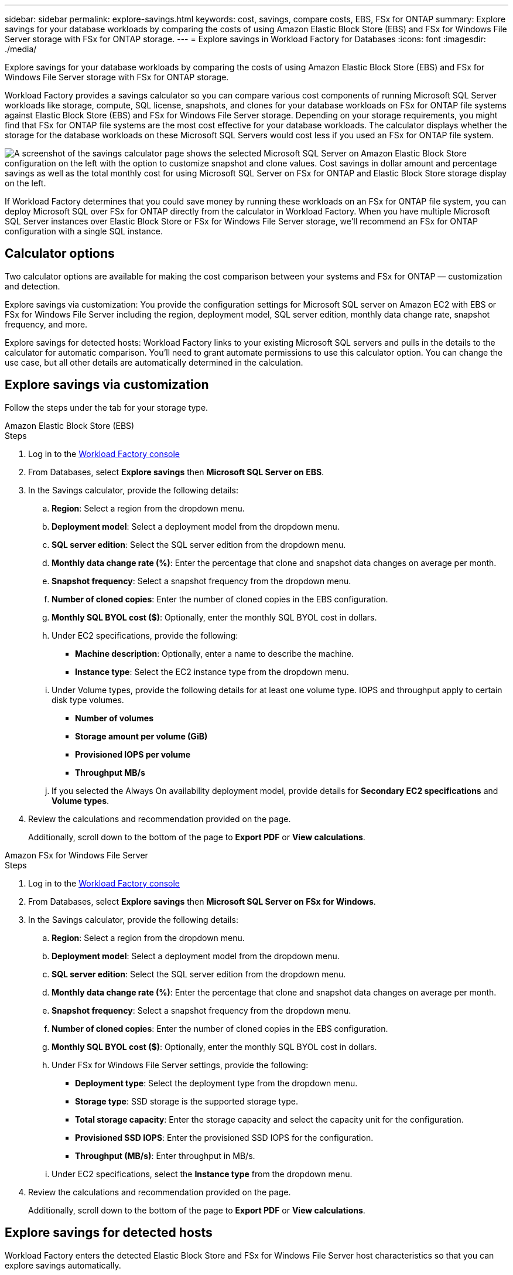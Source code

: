 ---
sidebar: sidebar
permalink: explore-savings.html
keywords: cost, savings, compare costs, EBS, FSx for ONTAP
summary: Explore savings for your database workloads by comparing the costs of using Amazon Elastic Block Store (EBS) and FSx for Windows File Server storage with FSx for ONTAP storage. 
---
= Explore savings in Workload Factory for Databases
:icons: font
:imagesdir: ./media/

[.lead]
Explore savings for your database workloads by comparing the costs of using Amazon Elastic Block Store (EBS) and FSx for Windows File Server storage with FSx for ONTAP storage. 

Workload Factory provides a savings calculator so you can compare various cost components of running Microsoft SQL Server workloads like storage, compute, SQL license, snapshots, and clones for your database workloads on FSx for ONTAP file systems against Elastic Block Store (EBS) and FSx for Windows File Server storage. Depending on your storage requirements, you might find that FSx for ONTAP file systems are the most cost effective for your database workloads.
The calculator displays whether the storage for the database workloads on these Microsoft SQL Servers would cost less if you used an FSx for ONTAP file system.

image:screenshot-ebs-savings-calculator.png["A screenshot of the savings calculator page shows the selected Microsoft SQL Server on Amazon Elastic Block Store configuration on the left with the option to customize snapshot and clone values. Cost savings in dollar amount and percentage savings as well as the total monthly cost for using Microsoft SQL Server on FSx for ONTAP and Elastic Block Store storage display on the left."]

If Workload Factory determines that you could save money by running these workloads on an FSx for ONTAP file system, you can deploy Microsoft SQL over FSx for ONTAP directly from the calculator in Workload Factory. When you have multiple Microsoft SQL Server instances over Elastic Block Store or FSx for Windows File Server storage, we'll recommend an FSx for ONTAP configuration with a single SQL instance.

//In some cases, Workload Factory may recommend that you deploy multiple file systems based on the amount of storage you are currently using, and based on the performance characteristics of your database workloads. 

== Calculator options
Two calculator options are available for making the cost comparison between your systems and FSx for ONTAP — customization and detection.

Explore savings via customization: You provide the configuration settings for Microsoft SQL server on Amazon EC2 with EBS or FSx for Windows File Server including the region, deployment model, SQL server edition, monthly data change rate, snapshot frequency, and more.

Explore savings for detected hosts: Workload Factory links to your existing Microsoft SQL servers and pulls in the details to the calculator for automatic comparison. You'll need to grant automate permissions to use this calculator option. You can change the use case, but all other details are automatically determined in the calculation.

== Explore savings via customization
Follow the steps under the tab for your storage type.

[role="tabbed-block"]
====

.Amazon Elastic Block Store (EBS)
--
.Steps
. Log in to the link:https://console.workloads.netapp.com/[Workload Factory console^] 
. From Databases, select *Explore savings* then *Microsoft SQL Server on EBS*. 
. In the Savings calculator, provide the following details: 
.. *Region*: Select a region from the dropdown menu. 
.. *Deployment model*: Select a deployment model from the dropdown menu.
.. *SQL server edition*: Select the SQL server edition from the dropdown menu.
.. *Monthly data change rate (%)*: Enter the percentage that clone and snapshot data changes on average per month.  
.. *Snapshot frequency*: Select a snapshot frequency from the dropdown menu. 
.. *Number of cloned copies*: Enter the number of cloned copies in the EBS configuration.
.. *Monthly SQL BYOL cost ($)*: Optionally, enter the monthly SQL BYOL cost in dollars.  
.. Under EC2 specifications, provide the following: 
+
* *Machine description*: Optionally, enter a name to describe the machine.
* *Instance type*: Select the EC2 instance type from the dropdown menu. 
.. Under Volume types, provide the following details for at least one volume type. IOPS and throughput apply to certain disk type volumes.
+
* *Number of volumes*
* *Storage amount per volume (GiB)*
* *Provisioned IOPS per volume*
* *Throughput MB/s*
.. If you selected the Always On availability deployment model, provide details for *Secondary EC2 specifications* and *Volume types*. 
. Review the calculations and recommendation provided on the page. 
+
Additionally, scroll down to the bottom of the page to *Export PDF* or *View calculations*. 
--
.Amazon FSx for Windows File Server
--
.Steps
. Log in to the link:https://console.workloads.netapp.com/[Workload Factory console^] 
. From Databases, select *Explore savings* then *Microsoft SQL Server on FSx for Windows*. 
. In the Savings calculator, provide the following details: 
.. *Region*: Select a region from the dropdown menu. 
.. *Deployment model*: Select a deployment model from the dropdown menu.
.. *SQL server edition*: Select the SQL server edition from the dropdown menu.
.. *Monthly data change rate (%)*: Enter the percentage that clone and snapshot data changes on average per month.  
.. *Snapshot frequency*: Select a snapshot frequency from the dropdown menu. 
.. *Number of cloned copies*: Enter the number of cloned copies in the EBS configuration.
.. *Monthly SQL BYOL cost ($)*: Optionally, enter the monthly SQL BYOL cost in dollars.  
.. Under FSx for Windows File Server settings, provide the following: 
+
* *Deployment type*: Select the deployment type from the dropdown menu.
* *Storage type*: SSD storage is the supported storage type.
* *Total storage capacity*: Enter the storage capacity and select the capacity unit for the configuration.  
* *Provisioned SSD IOPS*: Enter the provisioned SSD IOPS for the configuration. 
* *Throughput (MB/s)*: Enter throughput in MB/s. 
.. Under EC2 specifications, select the *Instance type* from the dropdown menu. 
. Review the calculations and recommendation provided on the page. 
+
Additionally, scroll down to the bottom of the page to *Export PDF* or *View calculations*. 

--
====
== Explore savings for detected hosts
Workload Factory enters the detected Elastic Block Store and FSx for Windows File Server host characteristics so that you can explore savings automatically.

.Before you begin
Complete the following prerequisites before you begin: 

* Make sure you link:https://docs.netapp.com/us-en/workload-setup-admin/add-credentials.html[grant _automate_ permissions^] in your AWS account to detect Elastic Block Store (EBS) and FSx for Windows systems in your Databases inventory. 
* Detect hosts in EBS and FSx for Windows storage in your Databases inventory. link:detect-host.html[Learn how to detect hosts].

//Unsure if this is true for Databases - NOTE: Automatic mode doesn’t support calculations for EBS snapshots and FSx for Windows File Server shadow copies. In manual mode, you can provide EBS and FSx for Windows File Server snapshot details.   

Follow the steps under the tab for your storage type.

[role="tabbed-block"]
====
.Amazon Elastic Block Store (EBS)
--
.Steps
. Log in to the link:https://console.workloads.netapp.com[Workload Factory console^]. 
. In the Databases tile, select *Explore savings* then *Microsoft SQL Server on FSx for Windows* from the dropdown menu.
+
If Workload Factory detects EBS hosts, you'll be redirected to the Explore savings tab. If Workload Factory doesn't detect EBS hosts, you'll be redirected to the calculator to <<explore savings via customization,explore savings via customization>>.
. In the Explore savings tab, click *Explore savings* of the database server using EBS storage.
. In the Savings calculator, optionally, provide the following details on clones and snapshots in your EBS storage for a more accurate cost savings estimate. 
.. *Snapshot frequency*: Select a snapshot frequency from the dropdown menu.
.. *Clone refresh frequency*: Select the frequency that clones refresh from the dropdown menu.
.. *Number of cloned copies*: Enter the number of cloned copies in the EBS configuration. 
.. *Monthly change rate*: Enter the percentage that clone and snapshot data changes on average per month.  
. Review the calculations and recommendation provided on the page. 
+
Additionally, scroll down to the bottom of the page to *Export PDF* or *View calculations*. 

--
.Amazon FSx for Windows File Server
--
.Steps
. Log in to the link:https://console.workloads.netapp.com[Workload Factory console^]. 
. In the Databases tile, select *Explore savings* then *Microsoft SQL Server on FSx for Windows* from the dropdown menu.
+
If Workload Factory detects FSx for Windows hosts, you'll be redirected to the Explore savings tab. If Workload Factory doesn't detect FSx for Windows hosts, you'll be redirected to the calculator to <<explore savings via customization,explore savings via customization>>.
. In the Explore savings tab, click *Explore savings* of the database server using FSx for Windows File Server storage.
. In the Savings calculator, optionally, provide the following details on clones (shadow copies) and snapshots in your FSx for Windows storage for a more accurate cost savings estimate.  
.. *Snapshot frequency*: Select a snapshot frequency from the dropdown menu.
+
If FSx for Windows shadow copies are detected, the default value is *Daily*. If shadow copies aren't detected, the default value is *No snapshot frequency*.
.. *Clone refresh frequency*: Select the frequency that clones refresh from the dropdown menu.
.. *Number of cloned copies*: Enter the number of cloned copies in the FSx for Windows configuration. 
.. *Monthly change rate*: Enter the percentage that clone and snapshot data changes on average per month.  
. Review the calculations and recommendation provided on the page. 
+
Additionally, scroll down to the bottom of the page to *Export PDF* or *View calculations*. 

--
====

== Deploy Microsoft SQL Server on AWS EC2 using FSx for ONTAP
If you'd like to switch to FSx for ONTAP to realize cost savings, click *Create* to create the recommended configuration(s) directly from the Create new Microsoft SQL server wizard or click *Save* to save the recommended configuration(s) for later. 

NOTE: Workload Factory doesn't support saving or creating multiple FSx for ONTAP file systems. 

Deployment methods:::
In _automate_ mode, you can deploy the new Microsoft SQL server on AWS EC2 using FSx for ONTAP directly from Workload Factory. You can also copy the content from the Codebox window and deploy the recommended configuration using one of the Codebox methods.
+
In  _basic_ mode, you can copy the content from the Codebox window and deploy the recommended configuration using one of the Codebox methods.


